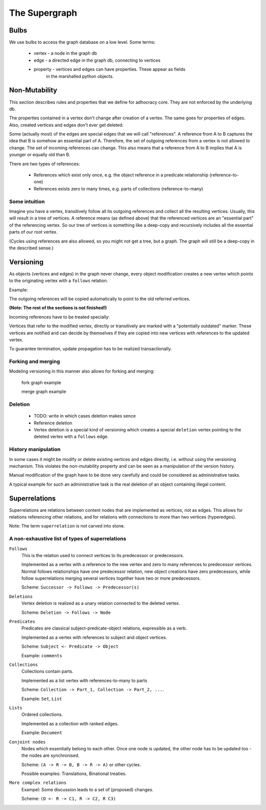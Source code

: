 
The Supergraph
==============

Bulbs
-----

We use bulbs to access the graph database on a low level. Some terms:

 * vertex   - a node in the graph db
 * edge     - a directed edge in the graph db, connecting to vertices
 * property - vertices and edges can have properties. These appear as fields
              in the marshalled python objects.

Non-Mutability
--------------

This section describes rules and properties that we define for adhocracy core.
They are not enforced by the underlying db.

The properties contained in a vertex don't change after creation of a vertex.
The same goes for properties of edges. Also, created vertices and edges don't
ever get deleted.

Some (actually most) of the edges are special edges that we will call
"references". A reference from A to B captures the idea that B is somehow an
essential part of A. Therefore, the set of outgoing references from a vertex is
not allowed to change. The set of incoming references can change. This also
means that a reference from A to B implies that A is younger or equally old
than B.

There are two types of references: 

 * References which exist only once, e.g. the object reference in a
   predicate relationship (reference-to-one)
 * References exists zero to many times, e.g. parts of collections
   (reference-to-many)


Some intuition
~~~~~~~~~~~~~~

Imagine you have a vertex, transitively follow all its outgoing references and
collect all the resulting vertices. Usually, this will result in a tree of
vertices. A reference means (as defined above) that the referenced vertices are
an "essential part" of the referencing vertex. So our tree of vertices is
something like a deep-copy and recursively includes all the essential parts of
our root vertex.

(Cycles using references are also allowed, so you might not get a tree, but a
graph. The graph will still be a deep-copy in the described sense.)

Versioning
----------

As objects (vertices and edges) in the graph never change, every object
modification creates a new vertex which points to the originating vertex with a
``follows`` relation.


Example:

.. digraph::

    user <- agrees_with -> statement -> contains -> substatement;
    statement <- "statement'" [label="follows"];

The outgoing references will be copied automatically to point
to the old referred vertices. 

.. digraph::

    user <- agrees_with -> statement -> contains -> substatement;
    statement <- "statement'" [label="follows"];
    "statement'" -> "contains'" -> "substatement";

**(Note: The rest of the sections is not finished!)**

Incoming references have to be treated specially:

Vertices that refer to the modified vertex, directly or transitively are marked
with a "potentially outdated" marker. These vertices are notified and can
decide by themselves if they are copied into new vertices with references to
the updated vertex.

.. digraph::

    user <- agrees_with -> statement -> contains -> substatement;
    statement <- "statement'" [label="follows"];
    "statement'" -> "contains'" -> "substatement";
    "user" <- "agrees_with'" -> "statement'";

To guarantee termination, update propagation has to be realized
transactionally.


Forking and merging
~~~~~~~~~~~~~~~~~~~

Modeling versioning in this manner also allows for forking and merging:

    fork graph example

    merge graph example

Deletion
~~~~~~~~

 * TODO: write in which cases deletion makes sence

 * Reference deletion

 * Vertex deletion is a special kind of versioning which creates a special
   ``deletion`` vertex pointing to the deleted vertex with a ``follows`` edge.


History manipulation
~~~~~~~~~~~~~~~~~~~~

In some cases it might be modify or delete existing vertices and edges
directly, i.e. without using the versioning mechanism. This violates the
non-mutability property and can be seen as a manipulation of the version
history.

Manual modification of the graph have to be done very carefully and could be
considered as administrative tasks.

A typical example for such an administrative task is the real deletion of an
object containing illegal content.


Superrelations
--------------

Superrelations are relations between content nodes that are implemented as
vertices, not as edges. This allows for relations referencing other relations,
and for relations with connections to more than two vertices (hyperedges).

Note: The term ``superrelation`` is not carved into stone.


A non-exhaustive list of types of superrelations
~~~~~~~~~~~~~~~~~~~~~~~~~~~~~~~~~~~~~~~~~~~~~~~~

``Follows``
    This is the relation used to connect vertices to its predecessor or
    predecessors.

    Implemented as a vertex with a reference to the new vertex and zero to many
    references to predecessor vertices. Normal follows relationships have one
    predecessor relation, new object creations have zero predecessors, while
    follow superrelations merging several vertices together have two or more
    predecessors.

    Scheme: ``Successor -> Follows -> Predecessor(s)``


``Deletions``
    Vertex deletion is realized as a unary relation connected to the deleted
    vertex.

    Scheme: ``Deletion -> Follows -> Node``


``Predicates``
    Predicates are classical subject-predicate-object relations, expressible
    as a verb.

    Implemented as a vertex with references to subject and object vertices.

    Scheme: ``Subject <- Predicate -> Object``

    Example: ``comments``


``Collections``
    Collections contain parts.

    Implemented as a list vertex with references-to-many to parts

    Scheme: ``Collection -> Part_1, Collection -> Part_2, ...``.

    Example: ``Set``, ``List``


``Lists``
    Ordered collections.

    Implemented as a collection with ranked edges.

    Example: ``Document``


``Conjoint nodes``
    Nodes which essentially belong to each other. Once one node is updated, the
    other node has to be updated too - the nodes are synchronised.

    Scheme: ``(A -> R -> B, B -> R -> A)`` or other cycles.

    Possible examples: Translations, Binational treaties.
    

``More complex relations``
    Exampel: Some discussion leads to a set of (proposed) changes.
   
    Scheme: ``(D <- R -> C1, R -> C2, R C3)``

